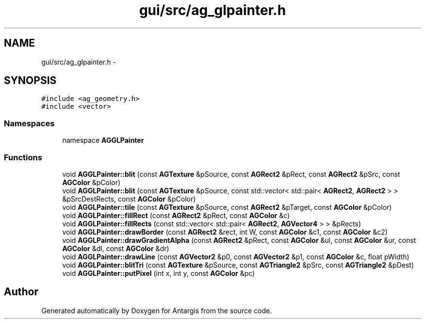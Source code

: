 .TH "gui/src/ag_glpainter.h" 3 "27 Oct 2006" "Version 0.1.9" "Antargis" \" -*- nroff -*-
.ad l
.nh
.SH NAME
gui/src/ag_glpainter.h \- 
.SH SYNOPSIS
.br
.PP
\fC#include <ag_geometry.h>\fP
.br
\fC#include <vector>\fP
.br

.SS "Namespaces"

.in +1c
.ti -1c
.RI "namespace \fBAGGLPainter\fP"
.br
.in -1c
.SS "Functions"

.in +1c
.ti -1c
.RI "void \fBAGGLPainter::blit\fP (const \fBAGTexture\fP &pSource, const \fBAGRect2\fP &pRect, const \fBAGRect2\fP &pSrc, const \fBAGColor\fP &pColor)"
.br
.ti -1c
.RI "void \fBAGGLPainter::blit\fP (const \fBAGTexture\fP &pSource, const std::vector< std::pair< \fBAGRect2\fP, \fBAGRect2\fP > > &pSrcDestRects, const \fBAGColor\fP &pColor)"
.br
.ti -1c
.RI "void \fBAGGLPainter::tile\fP (const \fBAGTexture\fP &pSource, const \fBAGRect2\fP &pTarget, const \fBAGColor\fP &pColor)"
.br
.ti -1c
.RI "void \fBAGGLPainter::fillRect\fP (const \fBAGRect2\fP &pRect, const \fBAGColor\fP &c)"
.br
.ti -1c
.RI "void \fBAGGLPainter::fillRects\fP (const std::vector< std::pair< \fBAGRect2\fP, \fBAGVector4\fP > > &pRects)"
.br
.ti -1c
.RI "void \fBAGGLPainter::drawBorder\fP (const \fBAGRect2\fP &rect, int W, const \fBAGColor\fP &c1, const \fBAGColor\fP &c2)"
.br
.ti -1c
.RI "void \fBAGGLPainter::drawGradientAlpha\fP (const \fBAGRect2\fP &pRect, const \fBAGColor\fP &ul, const \fBAGColor\fP &ur, const \fBAGColor\fP &dl, const \fBAGColor\fP &dr)"
.br
.ti -1c
.RI "void \fBAGGLPainter::drawLine\fP (const \fBAGVector2\fP &p0, const \fBAGVector2\fP &p1, const \fBAGColor\fP &c, float pWidth)"
.br
.ti -1c
.RI "void \fBAGGLPainter::blitTri\fP (const \fBAGTexture\fP &pSource, const \fBAGTriangle2\fP &pSrc, const \fBAGTriangle2\fP &pDest)"
.br
.ti -1c
.RI "void \fBAGGLPainter::putPixel\fP (int x, int y, const \fBAGColor\fP &pc)"
.br
.in -1c
.SH "Author"
.PP 
Generated automatically by Doxygen for Antargis from the source code.
